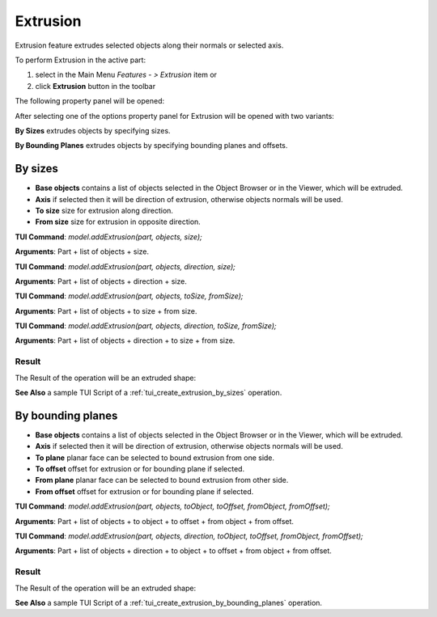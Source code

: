 
Extrusion
=========

Extrusion feature extrudes selected objects along their normals or selected axis.

To perform Extrusion in the active part:

#. select in the Main Menu *Features - > Extrusion* item  or
#. click **Extrusion** button in the toolbar

.. image:: images/extrusion_btn.png
   :align: center

.. centered::
   **Extrusion** button

The following property panel will be opened:

.. image:: images/StartSketch.png
  :align: center

.. centered::
  Start sketch

After selecting one of the options property panel for Extrusion will be opened with two variants:

.. image:: images/extrusion_by_sizes.png
   :align: left
**By Sizes** extrudes objects by specifying sizes.

.. image:: images/extrusion_by_bounding_planes.png
   :align: left
**By Bounding Planes** extrudes objects by specifying bounding planes and offsets.


By sizes
--------

.. image:: images/Extrusion1.png
  :align: center

.. centered::
  Extrusion: definition by sizes

- **Base objects** contains a list of objects selected in the Object Browser or in the Viewer, which will be extruded.
- **Axis** if selected then it will be direction of extrusion, otherwise objects normals will be used.
- **To size** size for extrusion along direction.
- **From size** size for extrusion in opposite direction.

**TUI Command**:  *model.addExtrusion(part, objects, size);*

**Arguments**:   Part + list of objects + size.

**TUI Command**:  *model.addExtrusion(part, objects, direction, size);*

**Arguments**:   Part + list of objects + direction + size.

**TUI Command**:  *model.addExtrusion(part, objects, toSize, fromSize);*

**Arguments**:   Part + list of objects + to size + from size.

**TUI Command**:  *model.addExtrusion(part, objects, direction, toSize, fromSize);*

**Arguments**:   Part + list of objects + direction + to size + from size.

Result
""""""

The Result of the operation will be an extruded shape:

.. image:: images/extrusion_by_sizes_result.png
	   :align: center

.. centered::
   **Extrusion created**

**See Also** a sample TUI Script of a :ref:`tui_create_extrusion_by_sizes` operation.

By bounding planes
------------------

.. image:: images/Extrusion2.png
  :align: center

.. centered::
  Extrusion: definition by bounding planes

- **Base objects** contains a list of objects selected in the Object Browser or in the Viewer, which will be extruded.
- **Axis** if selected then it will be direction of extrusion, otherwise objects normals will be used.
- **To plane** planar face can be selected to bound extrusion from one side.
- **To offset** offset for extrusion or for bounding plane if selected.
- **From plane** planar face can be selected to bound extrusion from other side.
- **From offset** offset for extrusion or for bounding plane if selected.

**TUI Command**:  *model.addExtrusion(part, objects, toObject, toOffset, fromObject, fromOffset);*

**Arguments**:   Part + list of objects + to object + to offset + from object + from offset.

**TUI Command**:  *model.addExtrusion(part, objects, direction, toObject, toOffset, fromObject, fromOffset);*

**Arguments**:   Part + list of objects + direction + to object + to offset + from object + from offset.

Result
""""""

The Result of the operation will be an extruded shape:

.. image:: images/extrusion_by_bounding_planes_result.png
	   :align: center

.. centered::
   **Extrusion created**

**See Also** a sample TUI Script of a :ref:`tui_create_extrusion_by_bounding_planes` operation.
